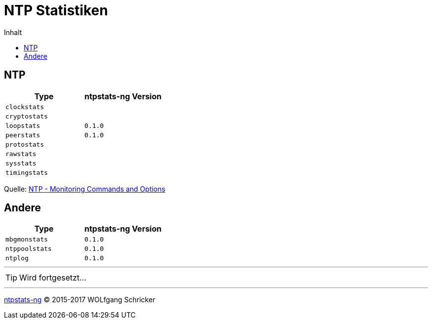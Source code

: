 = NTP Statistiken
:icons:         font
:linkattrs:
:toc:           macro
:toc-title:     Inhalt

toc::[]

== NTP

[options="header"]
|===
|Type|ntpstats-ng Version

|`clockstats`  |

|`cryptostats` |

|`loopstats`   |`0.1.0`

|`peerstats`   |`0.1.0`

|`protostats`  |

|`rawstats`    |

|`sysstats`    |

|`timingstats` |
|===

Quelle: xref:A-Bookmarks.adoc#bookmark_ntp_monopt[NTP - Monitoring Commands and Options]

== Andere

[options="header"]
|===
|Type|ntpstats-ng Version

|`mbgmonstats`  |`0.1.0`

|`ntppoolstats` |`0.1.0`

|`ntplog`       |`0.1.0`
|===

---

TIP: Wird fortgesetzt...

---

link:README.adoc[ntpstats-ng] (C) 2015-2017 WOLfgang Schricker

// End of ntpstats-ng/doc/de/doc/NTPstats.adoc
